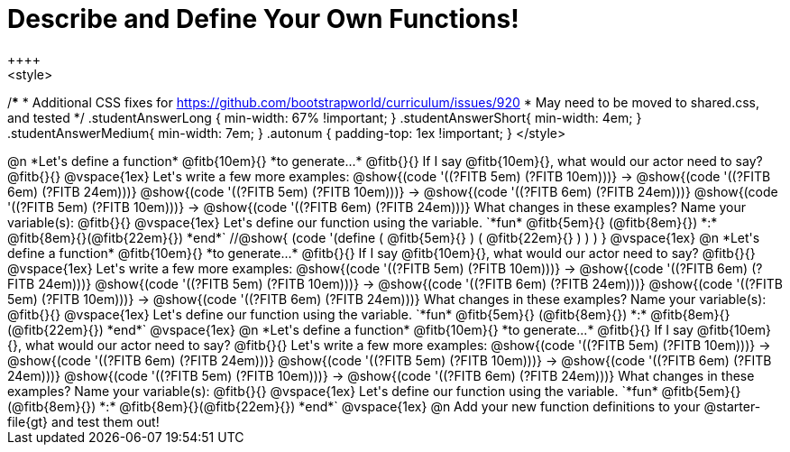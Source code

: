 = Describe and Define Your Own Functions!
++++
<style>
/*********************************
 * Additional CSS fixes for https://github.com/bootstrapworld/curriculum/issues/920
 * May need to be moved to shared.css, and tested
 */
.studentAnswerLong { min-width: 67% !important; }
.studentAnswerShort{ min-width: 4em; }
.studentAnswerMedium{ min-width: 7em; }
.autonum { padding-top: 1ex !important; }
</style>
++++
@n *Let's define a function* @fitb{10em}{} *to generate...*

@fitb{}{}

If I say @fitb{10em}{}, what would our actor need to say? @fitb{}{}

@vspace{1ex}

Let's write a few more examples:

@show{(code '((?FITB 5em) (?FITB 10em)))} &rarr; @show{(code '((?FITB 6em) (?FITB 24em)))}

@show{(code '((?FITB 5em) (?FITB 10em)))} &rarr; @show{(code '((?FITB 6em) (?FITB 24em)))}

@show{(code '((?FITB 5em) (?FITB 10em)))} &rarr; @show{(code '((?FITB 6em) (?FITB 24em)))}

What changes in these examples? Name your variable(s):  @fitb{}{}

@vspace{1ex}

Let's define our function using the variable.

`*fun* @fitb{5em}{} (@fitb{8em}{}) *:* @fitb{8em}{}(@fitb{22em}{}) *end*`
//@show{ (code '(define ( @fitb{5em}{} ) ( @fitb{22em}{} ) ) ) }

@vspace{1ex}

@n *Let's define a function* @fitb{10em}{} *to generate...*

@fitb{}{}

If I say @fitb{10em}{}, what would our actor need to say? @fitb{}{}

@vspace{1ex}

Let's write a few more examples:

@show{(code '((?FITB 5em) (?FITB 10em)))} &rarr; @show{(code '((?FITB 6em) (?FITB 24em)))}

@show{(code '((?FITB 5em) (?FITB 10em)))} &rarr; @show{(code '((?FITB 6em) (?FITB 24em)))}

@show{(code '((?FITB 5em) (?FITB 10em)))} &rarr; @show{(code '((?FITB 6em) (?FITB 24em)))}

What changes in these examples? Name your variable(s):  @fitb{}{}

@vspace{1ex}

Let's define our function using the variable.

`*fun* @fitb{5em}{} (@fitb{8em}{}) *:* @fitb{8em}{}(@fitb{22em}{}) *end*`

@vspace{1ex}

@n *Let's define a function* @fitb{10em}{} *to generate...*

@fitb{}{}

If I say @fitb{10em}{}, what would our actor need to say? @fitb{}{}

Let's write a few more examples:

@show{(code '((?FITB 5em) (?FITB 10em)))} &rarr; @show{(code '((?FITB 6em) (?FITB 24em)))}

@show{(code '((?FITB 5em) (?FITB 10em)))} &rarr; @show{(code '((?FITB 6em) (?FITB 24em)))}

@show{(code '((?FITB 5em) (?FITB 10em)))} &rarr; @show{(code '((?FITB 6em) (?FITB 24em)))}

What changes in these examples? Name your variable(s):  @fitb{}{}

@vspace{1ex}

Let's define our function using the variable.

`*fun* @fitb{5em}{} (@fitb{8em}{}) *:* @fitb{8em}{}(@fitb{22em}{}) *end*`

@vspace{1ex}

@n Add your new function definitions to your @starter-file{gt} and test them out!
